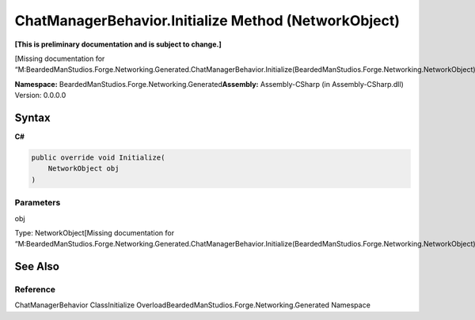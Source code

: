 ChatManagerBehavior.Initialize Method (NetworkObject)
=====================================================

**[This is preliminary documentation and is subject to change.]**

[Missing documentation for
“M:BeardedManStudios.Forge.Networking.Generated.ChatManagerBehavior.Initialize(BeardedManStudios.Forge.Networking.NetworkObject)”]

**Namespace:** BeardedManStudios.Forge.Networking.Generated\ **Assembly:** Assembly-CSharp
(in Assembly-CSharp.dll) Version: 0.0.0.0

Syntax
------

**C#**\ 

.. code:: c#

   public override void Initialize(
       NetworkObject obj
   )

Parameters
~~~~~~~~~~

 

.. raw:: html

   <dl>

.. raw:: html

   <dt>

obj

.. raw:: html

   </dt>

.. raw:: html

   <dd>

Type: NetworkObject[Missing documentation for
“M:BeardedManStudios.Forge.Networking.Generated.ChatManagerBehavior.Initialize(BeardedManStudios.Forge.Networking.NetworkObject)”]

.. raw:: html

   </dd>

.. raw:: html

   </dl>

See Also
--------

Reference
~~~~~~~~~

ChatManagerBehavior ClassInitialize
OverloadBeardedManStudios.Forge.Networking.Generated Namespace
